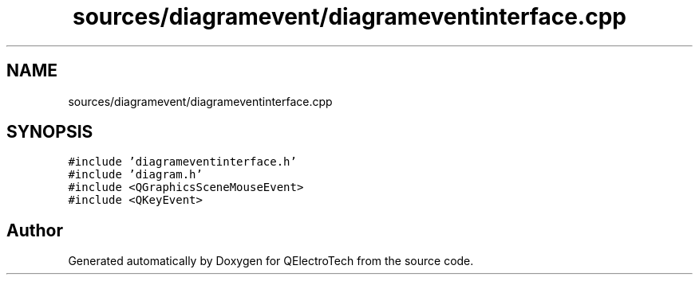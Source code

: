 .TH "sources/diagramevent/diagrameventinterface.cpp" 3 "Thu Aug 27 2020" "Version 0.8-dev" "QElectroTech" \" -*- nroff -*-
.ad l
.nh
.SH NAME
sources/diagramevent/diagrameventinterface.cpp
.SH SYNOPSIS
.br
.PP
\fC#include 'diagrameventinterface\&.h'\fP
.br
\fC#include 'diagram\&.h'\fP
.br
\fC#include <QGraphicsSceneMouseEvent>\fP
.br
\fC#include <QKeyEvent>\fP
.br

.SH "Author"
.PP 
Generated automatically by Doxygen for QElectroTech from the source code\&.
